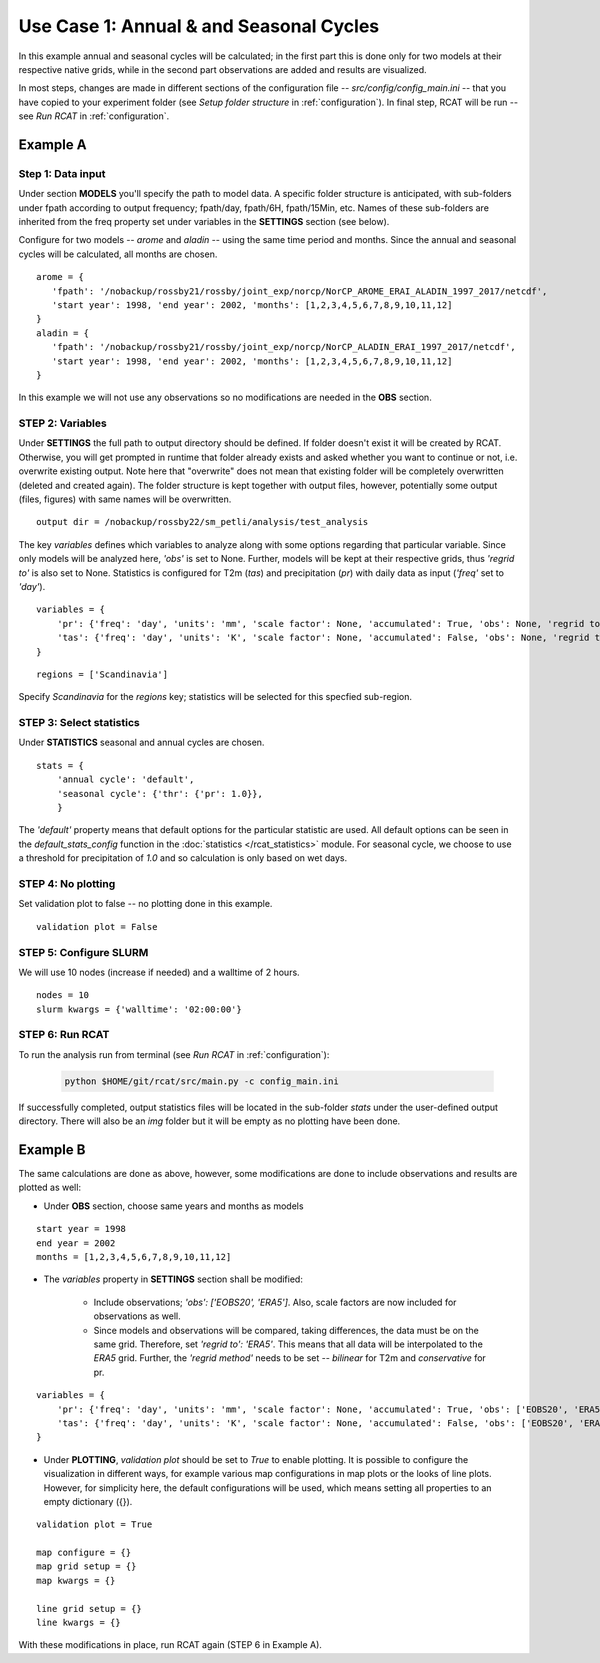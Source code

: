 Use Case 1: Annual & and Seasonal Cycles
========================================

In this example annual and seasonal cycles will be calculated; in the first part
this is done only for two models at their respective native grids, while in the
second part observations are added and results are visualized.

In most steps, changes are made in different sections of the configuration file --
*src/config/config_main.ini* -- that you have copied to your experiment folder
(see *Setup folder structure* in :ref:`configuration`). In final step, RCAT will be run -- see
*Run RCAT* in :ref:`configuration`.


Example A
*********

Step 1: Data input
------------------

Under section **MODELS** you'll specify the path to model data. A specific
folder structure is anticipated, with sub-folders under fpath
according to output frequency; fpath/day, fpath/6H, fpath/15Min, etc.
Names of these sub-folders are inherited from the freq property set
under variables in the **SETTINGS** section (see below).

Configure for two models -- *arome* and *aladin* -- using the same time period and months.
Since the annual and seasonal cycles will be calculated, all months are chosen.

::

   arome = {
      'fpath': '/nobackup/rossby21/rossby/joint_exp/norcp/NorCP_AROME_ERAI_ALADIN_1997_2017/netcdf',
      'start year': 1998, 'end year': 2002, 'months': [1,2,3,4,5,6,7,8,9,10,11,12]
   }
   aladin = {
      'fpath': '/nobackup/rossby21/rossby/joint_exp/norcp/NorCP_ALADIN_ERAI_1997_2017/netcdf',
      'start year': 1998, 'end year': 2002, 'months': [1,2,3,4,5,6,7,8,9,10,11,12]
   }

In this example we will not use any observations so no modifications are needed
in the **OBS** section.

STEP 2: Variables
-----------------

Under **SETTINGS** the full path to output directory should be defined. If
folder doesn't exist it will be created by RCAT. Otherwise, you will get
prompted in runtime that folder already exists and asked whether you want to
continue or not, i.e. overwrite existing output. Note here that "overwrite" does
not mean that existing folder will be completely overwritten (deleted and
created again). The folder structure is kept together with output files,
however, potentially some output (files, figures) with same names will
be overwritten.

::

    output dir = /nobackup/rossby22/sm_petli/analysis/test_analysis

The key *variables* defines which variables to analyze along with some options
regarding that particular variable. Since only models will be analyzed here,
*'obs'* is set to None. Further, models will be kept at their respective grids,
thus *'regrid to'* is also set to None. Statistics is configured for T2m (*tas*)
and precipitation (*pr*) with daily data as input (*'freq'* set to *'day'*).

::

    variables = {
        'pr': {'freq': 'day', 'units': 'mm', 'scale factor': None, 'accumulated': True, 'obs': None, 'regrid to': None},
        'tas': {'freq': 'day', 'units': 'K', 'scale factor': None, 'accumulated': False, 'obs': None, 'regrid to': None},
    }


::

    regions = ['Scandinavia']

Specify *Scandinavia* for the  *regions* key; statistics will be selected for
this specfied sub-region.


STEP 3: Select statistics
-------------------------

Under **STATISTICS** seasonal and annual cycles are chosen.

::

    stats = {
    	'annual cycle': 'default',
    	'seasonal cycle': {'thr': {'pr': 1.0}},
        }

The *'default'* property means that default options for the particular statistic are used.
All default options can be seen in the *default_stats_config* function in the
:doc:`statistics </rcat_statistics>` module. For seasonal cycle, we choose to
use a threshold for precipitation of *1.0* and so calculation is only based on wet days.


STEP 4: No plotting
-------------------

Set validation plot to false -- no plotting done in this example.

::

    validation plot = False


STEP 5: Configure SLURM
-----------------------

We will use 10 nodes (increase if needed) and a walltime of 2 hours.

::

    nodes = 10
    slurm kwargs = {'walltime': '02:00:00'}


STEP 6: Run RCAT
----------------

To run the analysis run from terminal (see *Run RCAT* in :ref:`configuration`):

     .. code-block:: bash

        python $HOME/git/rcat/src/main.py -c config_main.ini


If successfully completed, output statistics files will be located in the
sub-folder *stats* under the user-defined output directory. There will also be
an *img* folder but it will be empty as no plotting have been done.


Example B
*********

The same calculations are done as above, however, some modifications are done to
include observations and results are plotted as well:

* Under **OBS** section, choose same years and months as models

::

    start year = 1998
    end year = 2002
    months = [1,2,3,4,5,6,7,8,9,10,11,12]

* The *variables* property in **SETTINGS** section shall be modified:

    - Include observations; *'obs': ['EOBS20', 'ERA5']*. Also, scale
      factors are now included for observations as well.

    - Since models and observations will be compared, taking differences, the data
      must be on the same grid. Therefore, set *'regrid to': 'ERA5'*. This means that
      all data will be interpolated to the *ERA5* grid. Further, the *'regrid method'*
      needs to be set -- *bilinear* for T2m and *conservative* for pr.

::

    variables = {
        'pr': {'freq': 'day', 'units': 'mm', 'scale factor': None, 'accumulated': True, 'obs': ['EOBS20', 'ERA5'], 'obs scale factor': [86400, 86400], 'regrid to': 'ERA5', 'regrid method': 'conservative'},
        'tas': {'freq': 'day', 'units': 'K', 'scale factor': None, 'accumulated': False, 'obs': ['EOBS20', 'ERA5'], 'obs scale factor': None, 'regrid to': 'ERA5', 'regrid method': 'bilinear'},
    }

* Under **PLOTTING**, *validation plot* should be set to *True* to enable plotting.
  It is possible to configure the visualization in different ways, for
  example various map configurations in map plots or the looks of line plots.
  However, for simplicity here, the default configurations will be used, which means
  setting all properties to an empty dictionary ({}).

::

    validation plot = True

    map configure = {}
    map grid setup = {}
    map kwargs = {}
    
    line grid setup = {}
    line kwargs = {}

With these modifications in place, run RCAT again (STEP 6 in Example A).
